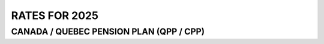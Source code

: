 ######################
RATES FOR 2025
######################

CANADA / QUEBEC PENSION PLAN (QPP / CPP)
----------------------------

.. csv-table:: CANADA / QUEBEC PENSION PLAN (QPP / CPP)
   :header: "Description", "CPP", "QPP"
   :widths: 30, 30, 30
   :align: left
   :delim: ","

   "Employee contribution rate, 5.95%, 5.95%"
   "Employer contribution rate, 5.95%, 5.95%"
   "Maximum pensionable earnings, $66,600, $66,600"
   "Basic exemption:, ,"
   "   Annual, $3,500, $3,500"
   "   Monthly (12), $291.67, $291.67"
   "   Weekly (52), $673.08, $673.08"
   "   Weekly (53), $634.91, $634.91"
   "   Semi-monthly (24), $1,250.00, $1,250.00"
   "   Bi-weekly (26), $1,346.15, $1,346.15"
   "Maximum contribution, $3,754.45, $3,754.45"

==== ==== ====
Description CPP QPP
==== ==== ====
Employee contribution rate  5.95%   5.95%
Employer contribution rate  5.95%   5.95%
Maximum pensionable earnings    $66,600 $66,600
==== ==== ====
